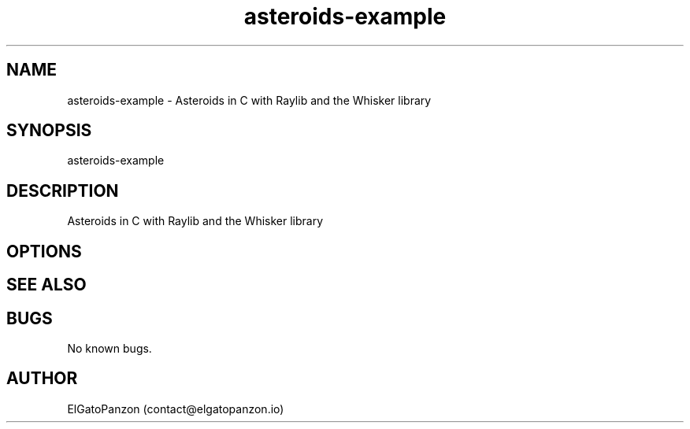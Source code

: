 .TH asteroids-example 1 "30 Jan 2025" raylib-asteroids "asteroids-example manual"
.SH NAME
asteroids-example \- Asteroids in C with Raylib and the Whisker library
.SH SYNOPSIS
asteroids-example
.SH DESCRIPTION
Asteroids in C with Raylib and the Whisker library
.SH OPTIONS

.SH SEE ALSO

.SH BUGS
No known bugs.
.SH AUTHOR
ElGatoPanzon (contact@elgatopanzon.io)
